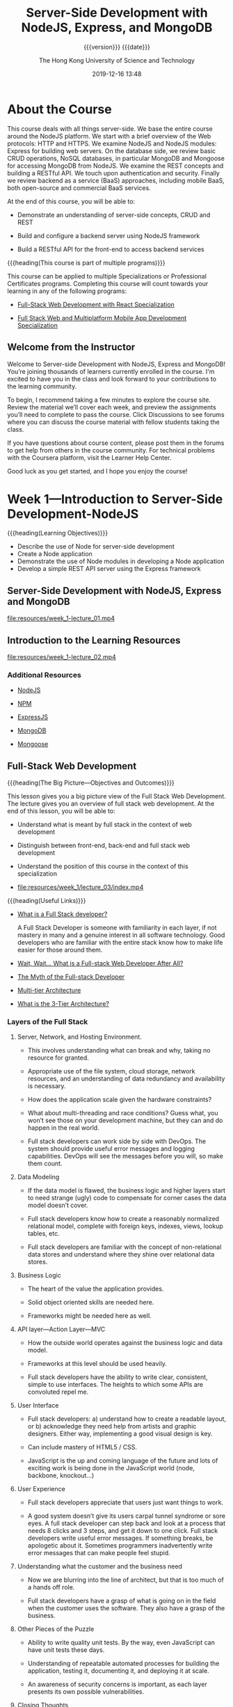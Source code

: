 # -*- mode:org; -*-

#+title:Server-Side Development with NodeJS, Express, and MongoDB
#+author:The Hong Kong University of Science and Technology
#+date:2019-12-16 13:48
#+subtitle: {{{version}}} {{{date}}}
#+macro:version Version 0.0.38

#+texinfo: @insertcopying

* About the Course
:PROPERTIES:
:unnumbered: t
:END:

This course deals with all things server-side.  We base the entire course
around the NodeJS platform.  We start with a brief overview of the Web
protocols: HTTP and HTTPS.  We examine NodeJS and NodeJS modules: Express for
building web servers.  On the database side, we review basic CRUD operations,
NoSQL databases, in particular MongoDB and Mongoose for accessing MongoDB from
NodeJS.  We examine the REST concepts and building a RESTful API.  We touch
upon authentication and security. Finally we review backend as a service (BaaS)
approaches, including mobile BaaS, both open-source and commercial BaaS
services.

At the end of this course, you will be able to:

- Demonstrate an understanding of server-side concepts, CRUD and REST

- Build and configure a backend server using NodeJS framework

- Build a RESTful API for the front-end to access backend services


{{{heading(This course is part of multiple programs)}}}

This course can be applied to multiple Specializations or Professional
Certificates programs.  Completing this course will count towards your learning
in any of the following programs:

- [[https://www.coursera.org/specializations/full-stack-react][Full-Stack Web Development with React Specialization]]

- [[https://www.coursera.org/specializations/full-stack-mobile-app-development][Full Stack Web and Multiplatform Mobile App Development Specialization]]

** Welcome from the Instructor
:PROPERTIES:
:instructor: Jogesh K. Muppala
:unnumbered: t
:END:

Welcome to Server-side Development with NodeJS, Express and MongoDB!  You’re
joining thousands of learners currently enrolled in the course.  I'm excited to
have you in the class and look forward to your contributions to the learning
community.

To begin, I recommend taking a few minutes to explore the course site.  Review
the material we’ll cover each week, and preview the assignments you’ll need to
complete to pass the course.  Click Discussions to see forums where you can
discuss the course material with fellow students taking the class.

If you have questions about course content, please post them in the forums to
get help from others in the course community.  For technical problems with the
Coursera platform, visit the Learner Help Center.

Good luck as you get started, and I hope you enjoy the course!

* Week 1---Introduction to Server-Side Development-NodeJS
:PROPERTIES:
:length:   10h 37m
:END:

{{{heading(Learning Objectives)}}}

- Describe the use of Node for server-side development
- Create a Node application
- Demonstrate the use of Node modules in developing a Node application
- Develop a simple REST API server using the Express framework

** Server-Side Development with NodeJS, Express and MongoDB
:PROPERTIES:
:length:   10m
:END:

[[file:resources/week_1-lecture_01.mp4]]

** Introduction to the Learning Resources

[[file:resources/week_1-lecture_02.mp4]]

*** Additional Resources
- [[https://nodejs.org/][NodeJS]]

- [[https://www.npmjs.com/][NPM]]

- [[http://expressjs.com/][ExpressJS]]

- [[http://www.mongodb.org/][MongoDB]]

- [[http://mongoosejs.com/][Mongoose]]

** Full-Stack Web Development

{{{heading(The Big Picture---Objectives and Outcomes)}}}

This lesson gives you a big picture view of the Full Stack Web Development.
The lecture gives you an overview of full stack web development.  At the end of
this lesson, you will be able to:

- Understand what is meant by full stack in the context of web development

- Distinguish between front-end, back-end and full stack web development

- Understand the position of this course in the context of this specialization

- [[file:resources/week_1/lecture_03/index.mp4]]


{{{heading(Useful Links)}}}

- [[http://www.laurencegellert.com/2012/08/what-is-a-full-stack-developer/][What is a Full Stack developer?]]

  A Full Stack Developer is someone with familiarity in each layer, if not
  mastery in many and a genuine interest in all software technology.  Good
  developers who are familiar with the entire stack know how to make life
  easier for those around them.

- [[http://edward-designer.com/web/full-stack-web-developer/][Wait, Wait… What is a Full-stack Web Developer After All?]]

- [[http://andyshora.com/full-stack-developers.html][The Myth of the Full-stack Developer]]

- [[https://en.wikipedia.org/wiki/Multitier_architecture][Multi-tier Architecture]]

- [[http://www.tonymarston.net/php-mysql/3-tier-architecture.html][What is the 3-Tier Architecture?]]

*** Layers of the Full Stack
1. Server, Network, and Hosting Environment.

   - This involves understanding what can break and why, taking no resource for
     granted.

   - Appropriate use of the file system, cloud storage, network resources, and
     an understanding of data redundancy and availability is necessary.

   - How does the application scale given the hardware constraints?

   - What about multi-threading and race  conditions? Guess what, you won’t see
     those on your development machine, but they  can and do happen in the real
     world.

   - Full stack developers can work side by side with DevOps.  The system
     should provide useful error messages and logging capabilities. DevOps will
     see the messages before you will, so make them count.

2. Data Modeling

   - If the data model is flawed, the business logic and higher layers start to
     need strange (ugly) code to compensate for corner cases the data model
     doesn’t cover.

   - Full stack developers know how to create a reasonably normalized
     relational model, complete with foreign keys, indexes, views, lookup
     tables, etc.

   - Full stack developers are familiar with the concept of non-relational data
     stores and understand where they shine over relational data stores.

3. Business Logic

   - The heart of the value the application provides.

   - Solid object oriented skills are needed here.

   - Frameworks might be needed here as well.

4. API layer---Action Layer---MVC

   - How the outside world operates against the business logic and data model.

   - Frameworks at this level should be used heavily.

   - Full stack developers have the ability to write clear, consistent, simple
     to use interfaces. The heights to which some APIs are convoluted repel me.

5. User Interface

   - Full stack developers: a) understand how to create a readable layout, or
     b) acknowledge they need help from artists and graphic designers.  Either
     way, implementing a good visual design is key.

   - Can include mastery of HTML5 / CSS.

   - JavaScript is the up and coming language of the future and lots of
     exciting work is being done in the JavaScript world (node, backbone,
     knockout…)

6. User Experience

   - Full stack developers appreciate that users just want things to work.

   - A good system doesn’t give its users carpal tunnel syndrome or sore eyes.
     A full stack developer can step back and look at a process that needs 8
     clicks and 3 steps, and get it down to one click.  Full stack developers
     write useful error messages. If something breaks, be apologetic about
     it. Sometimes programmers inadvertently write error messages that can make
     people feel stupid.

7. Understanding what the customer and the business need

   - Now we are blurring into the line of architect, but that is too much of a
     hands off role.

   - Full stack developers have a grasp of what is going on in the field when
     the customer uses the software. They also have a grasp of the business.

8. Other Pieces of the Puzzle

   - Ability to write quality unit tests.  By the way, even JavaScript can have
     unit tests these days.

   - Understanding of repeatable automated processes for building the
     application, testing it, documenting it, and deploying it at scale.

   - An awareness of security concerns is important, as each layer presents its
     own possible vulnerabilities.

9. Closing Thoughts

   - It is very bad practice to tightly couple code to a specific
     implementation (library, OS, hardware, etc). Just because a full stack
     developer understands the entire spectrum doesn’t mean they have license
     to take shortcuts. Well, actually they do if it is a build and throw away
     prototype.

   - Technology start-ups need full stack developers for their versatility!
     However, as an organization matures, it needs more and more focused
     skills.

   - I’m not sure you can call yourself a full stack developer until you have
     worked in multiple languages, platforms, and even industries in your
     professional career. Full stack goes beyond a ‘senior engineer’, as it is
     along the same lines as a polyglot programmer but with a higher view of
     all the connecting pieces. Note that on my list, only items 3-5 involve
     writing code.

*** What is a Full Stack Web Developer
:PROPERTIES:
:url:      https://edward-designer.com/web/full-stack-web-developer/
:author:   Edward Chung
:date:     December 18, 2014
:END:

**** Summary of What is a Full Stack Web Developer
A full-stack web developer is someone who has honed skills in both front-end
web design/development and back-end/server coding.  You can count on a
full-stack web developer to design, code, implement and maintain a fully
functional modern interactive website on his/her own (not just a static website
with a few pages).

**** The Full Stack Web Developer
With the ever evolvement of the almighty World Wide Web, new job functions are
created virtually every day.  Just a few years ago, you only needed a web
designer to create the visual design in Photoshop and/or Dreamweaver and a web
developer to code the front-end/back-end scripts and the website was ready to
go.  At that time, websites were charged based on the number of “pages” (a
concept borrowed from print design).

Fast forward to the present, we now have (not a exhaustive list) :

- visual designer
- web designer
- UI designer
- UX designer
- interaction designer
- art director
- front-end developer
- back-end developer
- web developer
- mobile developer
- database developer
- database administrator
- web master
- web server administrator
- SEO specialist
- web analyst
- web security professional
- quality assurance tester
- project manager
- growth hacker
- …


Several roles may be taken up by the same individual depending on the size of
the company and the resources.  Very large and profitable companies may gather
experts from each field in their teams with a view to create the
best-ever-possible web products of the world.

But normally, in the down-to-earth company, the web designer/developer
distinction still applies.  The web designer will be responsible for the
visual/web/UI/UX/interaction design while the web developer will do the
front-end coding/back-end coding/database administration/server
setup/debugging/etc.  However, problems always occur in areas when the two have
to work together yet only either one takes responsible.  Factors like
miscommunications/false assumptions of job role and scope/misunderstanding of
the technology/etc.  will render the end product a subpar one.

This is where a full-stack web developer can fill the gap.  A full-stack web
developer masters the best of both worlds (or to a minimum understands both
worlds).  (S)He will be able to steer the web projects in the right direction
utilizing the best practices and latest advancements in the technology.  (S)He
will design and code the whole web project themselves or supervise others to
perform the tasks by overlooking the whole process from scratch to finish.

When websites and web applications become more and more interactive and
sophisticated, understanding the technical capabilities of the systems and
having an eye for artistic/usability judgement are critical to the success.  So
it is natural for web professionals to evolve to full-stack web developers in
due course.

However, designing and coding are two distinct skills that require different
regions of the brain to master. The right brain is for visual and creativity
and the left brain is for structure and organization.  Designers are
predominately right-brainers while coder left-brainers.  So there is still only
a handful of full-stack web developer on the market.

{{{heading(Benefits of Being a Full-Stack Web Developer)}}}

1. You can build a professional website from scratches for your employer.

2. You can be a competent member in cross-functional Agile teams where you can
   perform both front-end and back-end development.  As Agile project
   management is fast becoming the norm for web application development and
   UI/UX is gaining in importance for the success or failure of any web
   application, you will be seen as a valuable team member contributing to the
   success of projects.

3. You can start your own website design and development business.

4. You can build your own websites and monetize them through Adsense, affiliate
   marketing, selling your own products and more.  The best of this is the
   flexibility of earning extra money alongside your regular job.  There are
   many great examples of web developers turning this business into a career
   and quitting their regular jobs.

*** The Myth of the Full-stack Developer
:PROPERTIES:
:url:      https://www.andyshora.com/full-stack-developers.html
:author:   Andy Shora
:END:

{{{heading(“Full Stack”)}}}

My defensive tendencies are normally put on high alert when I hear that magic
phrase.  Stacks are a lot bigger than what they used to be, and being able to
claim one has acquired refined skills at every layer of web development is
certainly not a small claim.  Does this mean you have a broad range of skills
or you specialise in everything?

For a time (allegedly) Facebook only hired full-stack engineers.  This was of
course when they were building the first few versions of Facebook, which, lets
face it had a relatively simple php backend and wasn't anything special
design-wise.

{{{heading(Full-stack used to mean less layers)}}}

Coding php or Python, jQuery, HTML, CSS then transferring a few files via FTP
to your shared hosting account or dedicated server? You were full-stack.  HTML
was trivial, and even thinking of implementing any proper application code in
JavaScript wasn't possible.

My beef is not with people who can do all of the above, it's with the label
'full-stack developer'.  What does it mean in 2014?

At the level of a senior full-stack engineer we're perhaps talking about
architecting a modular Backbone/AngularJS front-end whilst optimising content
delivery and tweaking hardware accelerated layers in CSS, followed by
implementing an async non-blocking backend (which also pre-renders templates on
the server), and pushing to an AWS cluster which has been built with security
and scaleability in mind.  Not to mention design.  Designing UI responsively
and mobile-first is essential, utilising a CSS pre-processor to save time.  And
remember to setup Nagios for monitoring.  Oh, and ideally when the Continuous
Integration server detects a bad build because your end-to-end tests have
failed, get it to send you an SMS with the build error messages.  Well, the
last two are probably for bonus points.

Ask someone who labels themselves 'full-stack'.  Do they believe they have
familiarity with different layers, or true mastery?

{{{heading(Identifying mastery)}}}

I used to work with a very smart guy who when interviewing junior web
developers, used to draw a spider diagram with each of the spikes being
different layers of web development; UX, HTML, CSS, JavaScript, backend
scripting language, and SQL.  When the young developers were asked to grade
themselves out of 10 for each of the skill areas, most went for a good spread,
but a rather high spread.  It seemed nobody wanted to exceed an 8, or drop
below a 5 in any of the layers.  We can ignore the scale at which they were
grading themselves, because we were simply interpreting the grades relatively
against each other so we could get a good idea of what kind of developer the
individual saw themselves as.  I didn't hear the term 'full-stack' being used
even once, but we got a feel that everyone was an all-round web developer.
What happened next was more interesting.

On the second iteration the interviewees were given a maximum of 30 points to
distribute as they pleased.  After some frowning, some internal arguing, and
finally the self-grading we saw a lot more skewed graphs.  The 7-5 well-spread
ratings turned into more skewed 8-2's.  It seemed when faced with the harsh
reality of admitting what they were really good at, they delivered, giving
themselves 8's in their favoured areas and 2's in others.  If the candidates
really believed in their initial relative spread, we would see the same
weighting in the second round, but instead we saw front-end and back-end
developers emerge from the crowd.

Of course 99% of web developers have probably never sat through this test, and
have perhaps have never been forced to reveal what their real spread of skills
is.

{{{heading(How skilled are you in each discipline?)}}}

The basics of the languages/frameworks we learn today can often be picked up in
a matter of hours.  We no longer add skills to our CVs by taking a course, we
simply download some code and start hacking through tutorials and demo code.
The problem is, I feel the difference between knowing something in web
development and truly mastering it is now becoming an increasingly blurred
line.

It's very easy to become disillusioned with your own skills when you've
deployed some code which has been consumed by lots of users.  Let's say you've
written a web application which has scaled well under load, and you've received
great feedback.  Are you a master of everything you used in this stack?  Or are
you simply good at implementing the layers you needed to make things work
together?  Because that's an entirely different skill, and in fact a very
valuable one.

{{{heading(The skill of acquiring new skills)}}}

In my eyes the most valuable skill to have is the ability to learn, closely
followed by the ability to know when you don't know something.  I'm sure we've
all met people who decide to put brakes on their own learning because they
believe they've become a master at something.  I don't know about you, but the
smartest people I know (and the ones I have most respect for) are the ones who
are still eager to learn new things every day, from everyone they meet.  These
people just don't stop growing, in terms of both ability and character.

{{{heading(Why I'm not a full-stack developer)}}}

At one point (probably when I was about twenty-two) I heard this phrase
'full-stack' and I thought "yeah, I'm one of them".  Five years later after
working in roles with ASP, php, .Net, Node and finally JavaScript and CSS, I
only label myself as a front-end developer.  Maybe I just wasn't that good at
previous disciplines, or maybe since spending the last 2-3 years in pure
JavaScript roles I just actually realised how high the limits are when you
specialise.  This is simply opportunity I did not have when I was busy in
cross-discipline roles at smaller companies.

Sure, I've got some broad skills like a lot of developers.  However, I'd like
to think being a front-end developer now assumes some knowledge of UX, design,
and how data is modelled and served on the backend, and this is why I think the
term full-stack is old fashioned (if five years is old) and perhaps a bit smug.

Maybe, I just don't like the term.

{{{heading(Some people are willing to have a go at everything)}}}

Perhaps most respectable about all people who claim to be full-stack, is that
is conveys ambition and persistance.  The ideal developer should be willing to
have a go at learning anything, but also acknowledge when they need help from a
specialist in the team.

Perhaps I was too defensive at first, I've met too many people who pronounce
the term in a smug way, instantly causing me to discredit them.  However, say
you're full-stack in a normal way, and there will be no scrutiny from my part.
It won't be at all like meeting an investment banker or recruiter.

{{{heading(The employability of a true full-stack developer: HIGH)}}}

The chances of finding a good full-stack developer: LOW.

Smaller companies and startups NEED full-stack developers.  Developers are
often forced to acquire new skills when the resources simply aren't available.
I feel the problem for companies desperate to hire these guys and girls, is
that the real multi-skilled developers are often lost in a sea of douchebags,
claiming they know it all.

*** Multi-tier Architecture
- https://en.wikipedia.org/wiki/Multitier_architecture


In software engineering, /multitier architecture/ (often referred to as /n-tier
architecture/) or /multilayered architecture/ is a *client–server architecture
in which presentation, application processing, and data management functions
are physically separated*.  The most widespread use of multitier architecture
is the /three-tier architecture/.

*** What is the 3-Tier Architecture
:PROPERTIES:
:url:      http://www.tonymarston.net/php-mysql/3-tier-architecture.html
:author:   Tony Marston
:date:     October 14, 2012
:END:

**** Introduction to What is the 3-Tier Architecture
This article is in response to [[http://blog.ircmaxell.com/2012/08/n-tier-architecture-introduction.html][N-Tier Architecture - An Introduction]] written by
Anthony Ferrara which I feel gives only a very limited view of what can be a
complex subject.  Different people have different ideas on how an application
can be split into tiers, and different ideas on the benefits which can be
gained from making such a split.  I have been designing and building
multi-tiered applications in different languages for over a decade, so my
exposure to this subject has been quite extensive.  I would like to share with
you my experiences on this subject and hopefully give you a more detailed
picture.

** Git Introduction
*** Setting up Git

Git Objectives and Outcomes

At the end of this lesson you should have set up Git on your computer. At the
end of this lesson, you will be able to:

- Set up a Git repository and perform basic Git operations

- Set up and use online Git repositories

**** Setting up your Development Environment

{{{heading(Software Requirements)}}}

1. Text editor of your choice: Any text editor that you are already familiar
   with can be used for editing the project files.  I will be using Visual
   Studio Code (https://code.visualstudio.com/) as the editor of choice in this
   specialization.  You may also consider other editors such as Brackets
   (http://brackets.io/), Sublime Text (http://www.sublimetext.com/), or Atom
   (https://atom.io/).

2. Browser of your choice: You may use your preferred browser.  I will be using
   Chrome as the browser in all the exercises.  All the exercises and
   assignments in this course have been tested using Chrome v. 46.  Please note
   that not all browsers may support all the HTML5 features to the same extent.
   You might encounter problems when using other browsers.  I strongly urge you
   to use the latest Chrome browser for the exercises and assignments in this
   course so that any problems are minimized.

3. Command line shell: Familiarity with the command-line shell will be
   essential for the exercises.  In Windows a cmd window or power shell with
   admin privileges would be needed.  On a Mac or in Linux, a terminal window
   can be used.  Please get familiar with the "sudo" command in OS X and Linux.

4. Files required for the exercises: We will provide additional starter files
   for the exercises wherever needed.  Links to download the files will be
   provided inline in the exercise instructions that follow each exercise
   video.  Please download the files provided there, if any, before beginning
   the exercise.  The links are also available through the Additional Resources
   of the specific lesson.


*Note*: Please remember to retain the folders and all the files that you create
in the exercises.  Further exercises will build upon the files that you create
in the preceding exercises.  DO NOT DELETE the files at the end of the
exercises, unless otherwise instructed.  You may wish to set up your exercise
folder as a Git repository and commit the files to the repository at the end of
each exercise.  Brief instructions on using Git are available later in this
lesson.

**** Exercise---Video---Setting Up Git
- [[file:resources/week_1/lecture_04/index.mp4]]

**** Exercise---Setting Up Git

{{{heading(Objectives and Outcomes)}}}

In this exercise you will learn to install Git on your computer. Git is
required for using all the remaining Node.js and Node based tools that we
encounter in the rest of the course. At the end of this exercise, you would be
able to:

- Install Git on your computer

- Ensure that Git can be used from the command-line or command-prompt on your
  computer

- Set up some of the basic global configuration for Git


{{{heading(Downloading and Installing Git)}}}

- To install Git on your computer, go to https://git-scm.com/downloads to
  download the Git installer for your specific computing platform.

- Then, follow the installation steps as you install Git using the installer.

- You can find more details about installing Git at
  https://git-scm.com/book/en/v2/Getting-Started-Installing-Git. This document
  lists several ways of installing Git on various platforms.

- Installing some of the GUI tools like GitHub Desktop will also install Git on
  your computer.

- On a Mac, setting up XCode command-line tools also will set up Git on your
  computer.

- You can choose any of the methods that is most convenient for you.


{{{heading(Some Global Configuration for Git)}}}

- Open a cmd window or terminal on your computer.

- Check to make sure that Git is installed and available on the command line,
  by typing the following at the command prompt:
  : git --version

- To configure your user name to be used by Git, type the following at the
  prompt:
  : git config --global user.name "Your Name"

- To configure your email to be used by Git, type the following at the prompt:
  : git config --global user.email <your email address>

- You can check your default Git global configuration, you can type the
  following at the prompt:
  : git config --list

*** Basic Git Commands
- [[file:resources/week_1/lecture_05/index.mp4]]

- [[file:resources/week_1/lecture_05/Git-Exercises.pdf][Git-Exercises.pdf]]


{{{heading(Objectives and Outcomes)}}}

In this exercise you will get familiar with some basic Git commands. At the end
of this exercise you will be able to:

- Set up a folder as a Git repository

- Perform basic Git operations on your Git repository


{{{heading(Basic Git Commands)}}}

- At a convenient location on your computer, create a folder named git-test.

- Open this git-test folder in your favorite editor.

- Add a file named index.html to this folder, and add the following HTML code
  to this file:

  #+name:index.html-skeleton
  #+begin_src html :eval never
    <!DOCTYPE html>
    <html>
        <head></head>

        <body>
            <h1>This is a Header</h1>
        </body>
  #+end_src

{{{subheading(Initializing the folder as a Git repository)}}}

- Go to the git-test folder in your cmd window/terminal and type the following
  at the prompt to initialize the folder as a Git repository:
  : git init


{{{subheading(Checking your Git repository status)}}}

- Type the following at the prompt to check your Git repository's status:
  : git status


{{{subheading(Adding files to the staging area)}}}

- To add files to the staging area of your Git repository, type:
  : git add .


{{{subheading(Commiting to the Git repository)}}}

- To commit the current staging area to your Git repository, type:
  : git commit -m "first commit"


{{{subheading(Checking the log of Git commits)}}}

- To check the log of the commits to your Git repository, type
  : git log --oneline


{{{heading(Modifications)}}}

- Now, modify the ~index.html~ file as follows:

#+name:index.html-modification1
#+begin_src html :eval never
  !DOCTYPE html>
  <html>
      <head></head>

      <body>
          <h1>This is a Header</h1>
          <p>This is a paragraph</p>
      </body>
  </html>
#+end_src

- Add a sub-folder named templates to your git-test folder, and then add a file
  named temp.html to the templates folder. Then set the contents of this file
  to be the same as the index.html file above.

- Then check the status and add all the files to the staging area.

- Then do the second commit to your repository

- Now, modify the index.html file as follows:

#+name:index.html-modification2
#+begin_src html :eval never
  <!DOCTYPE html>
  <html>
      <head></head>

      <body>
          <h1>This is a Header</h1>
          <p>This is a paragraph</p>
          <p>This is a second paragraph</p>
      </body>
  </html>
#+end_src

- Now add the modified ~index.html~ file to the staging area and then do a third
  commit.


{{{subheading(Checking out a file from an earlier commit)}}}

- To check out the index.html from the second commit, find the number of the
  second commit using the git log, and then type the following at the prompt:
  : git checkout <second commit's number> index.html

{{{subheading(Resetting the Git repository)}}}

- To discard the effect of the previous operation and restore index.html to its
  state at the end of the third commit, type:
  : git reset HEAD index.html

- Then type the following at the prompt:
  : git checkout -- index.html

- You can also use ~git reset~ to reset the staging area to the last commit
  without disturbing the working directory.

*** Online Git Repositories
- [[file:resources/week_1/lecture_06/index.mp4]]

- [[file:resources/week_1/lecture_06/Git-Exercises.pdf][Git-Exercises.pdf]]


{{{heading(Objectives and Outcomes)}}}

In this exercise you will learn about how to set up and use an online Git
repository and synchronize your local Git repository with your online
repository. At the end of this exercise, you will be able to:

- Set up the online repository as a remote repository for your local Git
  repository

- Push your commits to the online repository

- Clone an online Git repository to your computer


{{{heading(Setting up an Online Git repository)}}}

- Sign up for an account either at Bitbucket (https://bitbucket.org) or GitHub
  (https://github.com). Note that private repositories on GitHub requires a
  paid account, and is not available for free accounts.

- Then set up an online Git repository named git-test. Note the URL of your
  online Git repository.


{{{heading(Set the local Git repository to set its remote origin)}}}

- At the prompt, type the following to set up your local repository to link to
  your online Git repository:
  : git remote add origin <repository URL>

{{{heading(Pushing your commits to the online repository)}}}

- At the prompt, type the following to push the commits to the online
  repository:
  : git push -u origin master

{{{heading(Cloning an online repository)}}}

- To clone an online repository to your computer, type the following at the
  prompt:
  : git clone <repository URL>

*** Additional Git Resources
- Git site http://git-scm.com.

- [[https://git-scm.com/book/en/v2/Getting-Started-Installing-Git][Installing Git]] chapter from Pro Git

- [[https://git-scm.com/docs][Git reference manual]]

- Quick reference guides:

  - [[https://services.github.com/on-demand/downloads/github-git-cheat-sheet.pdf][GitHub Cheat Sheet]] (PDF)

  - [[http://ndpsoftware.com/git-cheatsheet.html][Visual Git Cheat Sheet]] (SVG | PNG)

- [[https://www.atlassian.com/git/tutorials/][Atlassian comprehensive Git tutorial]]

** Node.js and NPM

{{{heading(Objectives and Outcomes)}}}

In this lesson you will learn the basics of Node.js and NPM. Thereafter, you
will install Node.js and NPM on your machine so that you can start writing
simple Node applications. At the end of this lesson, you should be able to:

- Download and install Node.js and NPM on your machine

- Verify that the installation was successful and your machine is ready for
  using Node.js and NPM.

*** About Node.js and NPM
- [[file:resources/week_1/lecture_07/index.mp4]]

- [[file:resources/week_1/lecture_07/NodeJS-NPM.pdf][NodeJS-NPM.pdf]]

*** Setting Up Node.js and NPM
- [[file:resources/week_1/lecture_08/index.mp4]]


*Note*: Make sure you have installed Git on your machine before you install
Node.js. Please complete the previous Git installation exercise before
proceeding with this exercise.

{{{heading(Objectives and Outcomes)}}}

In this exercise, you will learn to set up the Node.js environment, a popular
Javascript based server framework, and node package manager (NPM) on your
machine. To learn more about NodeJS, you can visit https://nodejs.org. For this
course, you need to install Node.js on your machine. At the end of this
exercise, you will be able to:

- Complete the set up of Node.js and NPM on your machine

- Verify that the installation was successful and your machine is ready for
  using Node.js and NPM.


{{{heading(Installing Node)}}}

- To install Node on your machine, go to https://nodejs.org and click on the
  Download button. Depending on your computer's platform (Windows, MacOS or
  Linux), the appropriate installation package is downloaded.

- As an example, on a Mac, you will see the following web page. Click on the
  Download button. Follow along the instructions to install Node on your
  machine. (Note: Now Node gives you the option of installing a mature and
  dependable LTS version and a more newer current version. You can install the
  current version. I will use this version in the course.)


{{{heading(Verifying the Node Installation)}}}

- Open a terminal window on your machine. If you are using a Windows machine,
  open a cmd window or PowerShell window with admin privileges.

- To ensure that your NodeJS setup is working correctly, type the following at
  the command prompt to check for the version of Node and NPM
  : node -v
  : npm -v

*** Additional Resources for Node.js and NPM
- [[https://nodejs.org/][Nodejs.org]]

- [[https://www.npmjs.com/][Npmjs.com]]

- [[https://nodejs.org/api/][Node API Documentation]]

- [[https://docs.npmjs.com/][NPM Documentation]]

** Node Modules

{{{heading(Objectives and Outcomes)}}}

In this lesson you will learn to write Node applications. You will learn about
Node modules and how you can make use of them within your Node applications. At
the end of this lesson, you will be able to:

- Write simple Node applications and run them using Node

- Develop Node modules and use them within your Node applications

- Learn about using callbacks and handling errors within your Node application

*** Understanding Node Modules
- [[file:resources/week_1/lecture_09/index.mp4]]

- [[file:resources/week_1/lecture_09/Node-Modules.pdf][Node-Modules.pdf]]

**** Exercise in Understanding Node Modules
- [[file:resources/week_1/lecture_10/index.mp4]]


{{{heading(Objectives and Outcomes)}}}

In this exercise, you will learn about writing Node applications using
JavaScript and also learn about the basics of Node modules. At the end of this
exercise, you will be able to:

- Write a simple Node application in JavaScript.

- Understand the basics of Node modules and write simple file-based Node
  modules


{{{heading(Starting a Node Application)}}}

- Go to a convenient location on your computer and create a folder named
  NodeJS. Then move to this folder.

- Now create a folder named node-examples and then move into this folder.

- At the prompt, type the following to initialize a package.json file in the
  node-examples folder:
  : npm init

- Accept the standard defaults suggested and then update the package.json file
  until you end up with the file containing the following:

  #+name:default-package.json
  #+begin_src js :eval never
    {
      "name": "node-examples",
      "version": "1.0.0",
      "description": "Simple Node Examples",
      "main": "index.js",
      "scripts": {
        "test": "echo \"Error: no test specified\" && exit 1",
        "start": "node index"
      },
      "author": "Jogesh Muppala",
      "license": "ISC"
    }
  #+end_src

- Create a file named ~index.js~ and add the following code to this file:

  #+name:basic-index.js
  #+begin_src js :eval never
    var rect = {
            perimeter: (x, y) => (2*(x+y)),
            area: (x, y) => (x*y)
    };

    function solveRect(l,b) {
        console.log("Solving for rectangle with l = " + l + " and b = " + b);

        if (l <= 0 || b <= 0) {
            console.log("Rectangle dimensions should be greater than zero:  l = "
                   + l + ",  and b = " + b);
        }
        else {
                console.log("The area of the rectangle is " + rect.area(l,b));
                console.log("The perimeter of the rectangle is " + rect.perimeter(l,b));
        }
    }

    solveRect(2,4);
    solveRect(3,5);
    solveRect(0,5);
    solveRect(-3,5);
  #+end_src

- To run the Node application, type the following at the prompt:
  : npm start

- To initialize a Git repository and add the current files in the folder to the
  repository, type the following at the prompt:
  : git init
  : git add .

- Then, do a Git commit with the message "Simple Node Example".


{{{heading(A Simple Node Module)}}}

- Now, create a file named ~rectangle.js~, and add the following code to it:

  #+name:rectangle.js
  #+begin_src js :eval never
    exports.perimeter =  (x, y) => (2*(x+y));

    exports.area = (x, y) => (x*y);
  #+end_src

- Then, update ~index.js~ as follows (place the following at the top if the
  file):
  : var rect = require('./rectangle');

- Run the Node application like before and observe that the result will be the
  same.

- Do a Git commit with the message "Simple Node Module".

*** Node Modules and Callbacks and Error Handling
- [[file:resources/week_1/lecture_11/index.mp4]]

- [[file:resources/week_1/lecture_11/Node-Callbacks-Error_Handling.pdf][Node-Callbacks-Error_Handling.pdf]]

- [[file:resources/week_1/lecture_12/index.mp4]]


{{{heading(Objectives and Outcomes)}}}

In this exercise, you will learn about callbacks, JavaScript closures and error
handling in Node applications. At the end of this exercise, you will be able
to:

- Using Callbacks in Node applications

- Error handling in Node applications


{{{heading(Using Callbacks and Error Handling)}}}

- Update ~rectangle.js~ as shown below:

  #+name:rectangle.js-updated
  #+begin_src js :eval never
    module.exports = (x,y,callback) => {
        if (x <= 0 || y <= 0)
            setTimeout(() => 
                callback(new Error("Rectangle dimensions should be greater than zero: l = "
                    + x + ", and b = " + y), 
                null),
                2000);
        else
            setTimeout(() => 
                callback(null, {
                    perimeter: () => (2*(x+y)),
                    area:() => (x*y)
                }), 
                2000);
    }
  #+end_src

- Then, update ~index.js~ as shown below:

  #+name:index.js-updated
  #+begin_src js :eval never
    function solveRect(l,b) {
        console.log("Solving for rectangle with l = "
                    + l + " and b = " + b);
        rect(l,b, (err,rectangle) => {
            if (err) {
                    console.log("ERROR: ", err.message);
                }
            else {
                console.log("The area of the rectangle of dimensions l = "
                    + l + " and b = " + b + " is " + rectangle.area());
                console.log("The perimeter of the rectangle of dimensions l = "
                    + l + " and b = " + b + " is " + rectangle.perimeter());
            }
        });
        console.log("This statement after the call to rect()");
    };
  #+end_src

- Run the Node application as before and see the result.

Do a Git commit with the message "Node Callbacks and Error Handling".

*** Node Modules Additional Resources

- [[https://nodejs.org/api/modules.html][Node Modules]]

- [[https://nodejs.org/en/docs/guides/event-loop-timers-and-nexttick/][The Node.js Event Loop, Timers, and process.nextTick()]]

- [[http://www.commonjs.org/][CommonJS]]

- [[http://wiki.commonjs.org/wiki/Modules/1.1.1][CommonJS Module Format]]

- [[http://requirejs.org/][RequireJS]]

** HTTP Node Module

{{{heading(Objectives and Outcomes)}}}

In this lesson you will learn more about the Node HTTP core module.  You will
create a simple HTTP server using the Node HTTP module and serve HTML files
from a public folder.  Along the way you will learn about the fs and path Node
core modules.  At the end of this lesson, you will be able to:

- Create a simple HTTP server using the Node HTTP core module

- Create a web server to serve static HTML files from a folder

*** Introduction to Networking Essentials

- [[file:resources/week_1/lecture_13/index.mp4]]

- [[file:resources/week_1/lecture_13/Networking-Essentials.pdf][Networking-Essentials.pdf]]

*** Introduction to the HTTP Module

- [[file:resources/week_1/lecture_14/index.mp4]]

- [[file:resources/week_1/lecture_14/Node-HTTP.pdf][Node-HTTP.pdf]]

*** Exercise---Node and the HTTP Module

- [[file:resources/week_1/lecture_15/index.mp4]]

{{{heading(Objectives and Outcomes)}}}

In this exercise, you will explore three core Node modules: ~http~, ~fs~ and
~path~.  At the end of this exercise, you will be able to:

- Implement a simple HTTP Server

- Implement a server that returns html files from a folder

**** A Simple HTTP Server

From within the Org buffer, create this project by issuing the following commands
commands:

1. =C-c C-v b= to execute the bash scripts to initialize the Node project
2. =C-c C-v t= to tangle the ~index.js~ file into the project directory
3. =cd node-http= to move into the project directory
4. =yarn start=  to start the ~http~ server
5. =open localhost:3000= to open a browser and hit the server


{{{heading(Exercise Steps)}}}

- Create a folder named ~node-http~ in the NodeJS folder and move into the
  folder.

- In the ~node-http~ folder, create a subfolder named ~public~.

- At the prompt, type the following to initialize a ~package.json~ file in the
  ~node-examples~ folder.

  #+name:http-server-create-public-subfolder
  #+begin_src sh :results silent :eval never-export
    mkdir -p node-http/public && cd node-http && npm init -y
  #+end_src

- Accept the standard defaults suggested, and add a =scripts.start = node index"
  until you end up with a ~package.json~ file containing the following:

  #+begin_src js :eval never
    {
      "name": "node-http",
      "version": "1.0.0",
      "description": "Node HTTP Module Example",
      "main": "index.js",
      "scripts": {
        "test": "echo \"Error: no test specified\" && exit 1",
        "start": "node index"
      },
      "author": "Jogesh Muppala",
      "license": "ISC"
    }
  #+end_src

  #+name:http-server-package.json-start-script
  #+begin_src js :results output :eval never-export
    const fs = require('fs');
    let package = JSON.parse(fs.readFileSync("./node-http/package.json", "utf-8"));
    package.scripts.start = "node index";
    fs.writeFileSync('./node-http/package.json', JSON.stringify(package, null, 2));
    console.log(JSON.stringify(package, null, 2));
  #+end_src

  #+RESULTS: http-server-package.json-start-script
  #+begin_example
  {
    "name": "node-http",
    "version": "1.0.0",
    "description": "",
    "main": "index.js",
    "scripts": {
      "test": "echo \"Error: no test specified\" && exit 1",
      "start": "node index"
    },
    "keywords": [],
    "author": "",
    "license": "ISC"
  }
  #+end_example

- Create a file named ~index.js~ and add the following code to it:

  #+name:http-server-index.js
  #+begin_src js :eval never :tangle node-http/index.js :results silent
    const http = require('http');

    const hostname = 'localhost';
    const port = 3000;

    const server = http.createServer((req, res) => {
        console.log(req.headers);
        res.statusCode = 200;
        res.setHeader('Content-Type', 'text/html');
        res.end('<html><body><h1>Hello, World!</h1></body></html>');
    })

    server.listen(port, hostname, () => {
      console.log(`Server running at http://${hostname}:${port}/`);
    });
  #+end_src

- Start the server by typing the following at the prompt:

  : npm start

- Then you can type:

  :  http://localhost:3000

  {{{noindent}}}in your browser address bar and see the result.

- You can also use [[http://www.getpostman.com/][postman]] chrome extension to send requests to the server and
  see the response.  Alternately, you can download the stand-alone Postman tool
  from http://getpostman.com and install it on your computer.

- Initialize a Git repository, check in the files and do a Git commit with the
  message "Node HTTP Example 1".

**** Serving HTML Files

- In the ~public~ folder, create a file named ~index.html~ and add the
  following code to it:

  #+name:node-http-index.html
  #+begin_src html :eval never
    <html>
      <title>This is aboutus.html</title>
      <body>
        <h1>Aboutus.html</h1>
        <p>This is the contents of the index.html file</p>
      </body>
    </html>
  #+end_src

- Similarly create an ~aboutus.html~ file and add the following code to it:

  #+name:node-http-aboutus.html
  #+begin_src html :eval never
    <html>
      <title>This is aboutus.html</title>
      <body>
        <h1>Aboutus.html</h1>
        <p>This is the contents of the aboutus.html file</p>
      </body>
    </html>
  #+end_src

- Then update ~index.js~ as follows:

  #+begin_src js :eval never
    ...
    const fs = require('fs');
    const path = require('path');
    ...

    const server = http.createServer((req, res) => {
      console.log('Request for ' + req.url + ' by method ' + req.method);

      if (req.method == 'GET') {
        var fileUrl;
        if (req.url == '/') fileUrl = '/index.html';
        else fileUrl = req.url;

        var filePath = path.resolve('./public'+fileUrl);
        const fileExt = path.extname(filePath);
        if (fileExt == '.html') {
          fs.exists(filePath, (exists) => {
            if (!exists) {
              res.statusCode = 404;
              res.setHeader('Content-Type', 'text/html');
              res.end('<html><body><h1>Error 404: ' + fileUrl + 
                          ' not found</h1></body></html>');
              return;
            }
            res.statusCode = 200;
            res.setHeader('Content-Type', 'text/html');
            fs.createReadStream(filePath).pipe(res);
          });
        }
        else {
          res.statusCode = 404;
          res.setHeader('Content-Type', 'text/html');
          res.end('<html><body><h1>Error 404: ' + fileUrl + 
                  ' not a HTML file</h1></body></html>');
        }
      }
      else {
          res.statusCode = 404;
          res.setHeader('Content-Type', 'text/html');
          res.end('<html><body><h1>Error 404: ' + req.method + 
                  ' not supported</h1></body></html>');
      }
    })

    ...
  #+end_src

  #+RESULTS:

- Start the server, and send various requests to it and see the corresponding
  responses.

- Do a Git commit with the message "Node HTTP Example 2".

*** Node and HTTP Additional Resources

- [[https://nodejs.org/api/http.html][Node HTTP]]

- [[https://nodejs.org/en/docs/guides/anatomy-of-an-http-transaction/][Anatomy of an HTTP Transaction]]

- [[https://nodejs.org/api/fs.html][fs Module]]

- [[https://nodejs.org/api/path.html][path Module]]

- [[https://en.wikipedia.org/wiki/Hypertext_Transfer_Protocol][Hypertext Transfer Protocol]]

- [[https://en.wikipedia.org/wiki/List_of_HTTP_status_codes][List of HTTP Status Codes]]

- [[http://getpostman.com/][Postman]]

*** Guide---Anatomy of an HTTP Transaction
:PROPERTIES:
:url:      https://nodejs.org/en/docs/guides/anatomy-of-an-http-transaction/
:header-args: :eval no
:END:

{{{heading(The Purpose of this Guide)}}}

#+cindex:node http handling
The purpose of this guide is to impart a solid understanding of the process of
Node.js HTTP handling.

{{{heading(Prerequisites)}}}

#+cindex:http requests
#+cindex:EventEmitters
#+cindex:Streams
We'll assume that you know, in a general sense, how HTTP requests work,
regardless of language or programming environment.  We'll also assume a bit of
familiarity with Node.js EventEmitters and Streams.

**** Create the Server
#+cindex:@code{createServer}
#+cindex:web server object
#+cindex:server object
Any node web server application will at some point have to create a web server
object.  This is done by using ~createServer~.

#+begin_src js
  const http = require('http');

  const server = http.createServer((request, response) => {
    // magic happens here!
  });
#+end_src

{{{subheading(Request Handler)}}}

#+cindex:request handler
The function that's passed in to ~createServer~ is called once for every HTTP
request that's made against that server, so it's called the /request handler/.

{{{subheading(Server Object)}}}

#+cindex:EventEmitter, server object
#+cindex:server object as event emitter
#+cindex:listener object
In fact, the =Server= object returned by ~createServer~ is an =EventEmitter=,
and what we have here is just shorthand for creating a =server= object and then
adding the =listener= later.

{{{subheading(Adding a Listener Explicitly)}}}

#+begin_src js
  const server = http.createServer();
  server.on('request', (request, response) => {
    // the same kind of magic happens here!
  });
#+end_src

{{{subheading(HTTP Requests and the =request= and =response= Objects)}}}

When an HTTP request hits the server, node calls the request handler function
with a few handy objects for dealing with the transaction, =request= and
=response=.  We'll get to those shortly.

{{{subheading(The Listen Method)}}}

#+cindex:@code{listen} method
#+cindex:port number
In order to actually serve requests, the ~listen~ method needs to be called on
the =server= object.  In most cases, all you'll need to pass to ~listen~ is the
port number you want the server to listen on.  There are some other options
too, so consult the [[https://nodejs.org/api/http.html][API reference]].

**** Method-URL-Headers

{{{heading(Looking at the Request Objects’s Method and URL Properties)}}}

#+cindex:request object
#+cindex:properties, request object
#+cindex:request method, url
#+cindex:method, request property
#+cindex:url, request property
When handling a request, the first thing you'll probably want to do is look at
the method and URL, so that appropriate actions can be taken.  Node makes this
relatively painless by putting handy properties onto the =request=
object.[fn:1]

: const { method, url } = request;

The method here will always be a normal HTTP method/verb.  The url is the full
URL without the server, protocol or port.  For a typical URL, this means
everything after and including the third forward slash.

{{{heading(Looking at the Request Headers)}}}

#+cindex:headers
Headers are also not far away.  They're in their own object on =request= called
=headers=.

#+begin_src js
  const { headers } = request;
  const userAgent = headers['user-agent'];
#+end_src

It's important to note here that all headers are represented in lower-case
only, regardless of how the client actually sent them.  This simplifies the
task of parsing headers for whatever purpose.

{{{subheading(Raw Headers)}}}

#+cindex:raw headers
If some headers are repeated, then their values are overwritten or joined
together as comma-separated strings, depending on the header.  In some cases,
this can be problematic, so =rawHeaders= is also available.

**** Request Body

#+cindex:request body data
#+cindex:body data
#+cindex:data, request
When receiving a =POST= or =PUT= request, the =request= body might be important
to your application.  Getting at the =body= data is a little more involved than
accessing =request= headers.

{{{heading(The Body is a Readable Stream Object)}}}

#+cindex:ReadableStream interface
The =request= object that's passed in to a handler implements the
=ReadableStream= interface.  This stream can be listened to or piped elsewhere
just like any other stream.

{{{subheading(Data and End Events)}}}

#+cindex:@code{data} event
#+cindex:@code{end} event
#+cindex:events, ReadableStream
We can grab the data right out of the stream by listening to the stream's
'data' and 'end' events.

{{{subheading(Data Buffers)}}}

#+cindex:@code{Buffer} object
The chunk emitted in each 'data' event is a =Buffer=.  If you know it's going
to be string data, the best thing to do is collect the data in an array, then
at the 'end', concatenate and stringify it.[fn:2]

#+begin_src js
  let body = [];
  request.on('data', (chunk) => {
    body.push(chunk);
  }).on('end', () => {
    body = Buffer.concat(body).toString();
    // at this point, `body` has the entire request body stored in it as a string
  });
#+end_src

**** About Errors
#+cindex:errors, EventEmitter
#+cindex:EventEmitter errors
Since the request object is a =ReadableStream=, it's also an =EventEmitter= and
behaves like one when an error happens.

{{{heading(Add an Error Listener)}}}

#+cindex:@code{error} event
#+cindex:listener, @code{error} event
#+cindex:error listener
An error in the request stream presents itself by emitting an 'error' event on
the stream.  If you don't have a listener for that event, the error will be
thrown, which could crash your Node.js program.  You should therefore add an
'error' listener on your request streams, even if you just log it and continue
on your way.  (Though it's probably best to send some kind of HTTP error
response.  More on that later.)

#+begin_src js
  request.on('error', (err) => {
    // This prints the error message and stack trace to `stderr`.
    console.error(err.stack);
  });
#+end_src

There are [[https://nodejs.org/api/errors.html][other ways of handling these errors]] such as other abstractions and
tools, but always be aware that errors can and do happen, and you're going to
have to deal with them.

**** So Far

At this point, we've covered:

- creating a server; and
- grabbing the:
  - method
  - URL
  - headers
  - body
- out of the requests


When we put that all together, it might look something like this:

#+caption:Sample of a Simple HTTP Server Looking at Requests
#+name:simple-http-server-looking-at-requests
#+begin_src js -n
  const http = require('http');

  http.createServer((request, response) => {
    const { headers, method, url } = request;
    let body = [];
    request.on('error', (err) => {
      console.error(err);
    }).on('data', (chunk) => {
      body.push(chunk);
    }).on('end', () => {
      body = Buffer.concat(body).toString();
      // At this point, we have the headers, method, url and body, and can now
      // do whatever we need to in order to respond to this request.
    });
  }).listen(8080); // Activates this server, listening on port 8080.
#+end_src

If we run this example, we'll be able to receive requests, but not respond to
them.  In fact, if you hit this example in a web browser, your request would
time out, as nothing is being sent back to the client.

#+cindex:ServerResponse object, response
#+cindex:WritableStream object, response
So far we haven't touched on the =response= object at all, which is an instance
of =ServerResponse=, which is a =WritableStream=.  It contains many useful
methods for sending data back to the client.  We'll cover that next.

**** HTTP Status Codes

{{{heading(Setting the Status Code Property)}}}

#+cindex:http status code
#+cindex:status code, http
#+cindex:@code{statusCode} property
If you don't bother setting it, the HTTP status code on a response will always
be 200.  Of course, not every HTTP response warrants this, and at some point
you'll definitely want to send a different status code.  To do that, you can
set the =statusCode= property.

: response.statusCode = 404; // Tell the client that the resource wasn't found.

There are some other shortcuts to this, as we'll see soon.

**** Setting Response Headers

{{{heading(Setting Response Headers with setHeader Method)}}}

#+cindex:@code{setHeader} method
#+cindex:response headers
#+cindex:headers, response
Headers are set through a convenient method called ~setHeader~.

#+begin_src js
  response.setHeader('Content-Type', 'application/json');
  response.setHeader('X-Powered-By', 'bacon');
#+end_src

When setting the headers on a response, the case is insensitive on their names.
If you set a header repeatedly, the last value you set is the value that gets
sent.

**** Explicitly Sending Header Data

#+cindex:implicit headers
The methods of setting the headers and status code that we've already discussed
assume that you're using "implicit headers".  This means you're counting on
node to send the headers for you at the correct time before you start sending
body data.

{{{Writing Headers Using writeHead Method}}}

#+cindex:@code{writeHead} method
#+cindex:explicit headers
If you want, you can explicitly write the headers to the response stream.  To
do this, there's a method called ~writeHead~, which writes the status code and
the headers to the stream.

#+begin_src js
  response.writeHead(200, {
    'Content-Type': 'application/json',
    'X-Powered-By': 'bacon'
  });
#+end_src

Once you've set the headers (either implicitly or explicitly), you're ready to
start sending response data.

**** Sending Response Body

{{{heading(Writing to the Response Body using Write Stream Methods)}}}

#+cindex:response object
#+cindex:WritableStream, response object
#+cindex:@code{write} method
#+cindex:data, response
#+cindex:response data
Since the response object is a =WritableStream=, writing a response body out to
the client is just a matter of using the usual stream methods.

#+begin_src js
  response.write('<html>');
  response.write('<body>');
  response.write('<h1>Hello, World!</h1>');
  response.write('</body>');
  response.write('</html>');
  response.end();
#+end_src

{{{subheading(Using the end Method)}}}

#+cindex:@code{end} method
The ~end~ function on streams can also take in some optional data to send as
the last bit of data on the stream, so we can simplify the example above as
follows:[fn:3]

: response.end('<html><body><h1>Hello, World!</h1></body></html>');

**** About Response Errors

#+cindex:error events, response object
The =response= stream can also emit 'error' events, and at some point you're
going to have to deal with that as well.  All of the advice for request stream
errors still applies here.

**** Put It All Together

#+cindex:JSON data
Now that we've learned about making HTTP responses, let's put it all together.
Building on the earlier example, we're going to make a server that sends back
all of the data that was sent to us by the user.  We'll format that data as
JSON using ~JSON.stringify~.

#+caption:Example of a Complete Node HTTP Server
#+name:simple-node-http-server
#+begin_src js -n
  const http = require('http');

  http.createServer((request, response) => {
    const { headers, method, url } = request;
    let body = [];
    request.on('error', (err) => {
      console.error(err);
    }).on('data', (chunk) => {
      body.push(chunk);
    }).on('end', () => {
      body = Buffer.concat(body).toString();
      // BEGINNING OF NEW STUFF

      response.on('error', (err) => {
        console.error(err);
      });

      response.statusCode = 200;
      response.setHeader('Content-Type', 'application/json');
      // Note: the 2 lines above could be replaced with this next one:
      // response.writeHead(200, {'Content-Type': 'application/json'})

      const responseBody = { headers, method, url, body };

      response.write(JSON.stringify(responseBody));
      response.end();
      // Note: the 2 lines above could be replaced with this next one:
      // response.end(JSON.stringify(responseBody))

      // END OF NEW STUFF
    });
  }).listen(8080);
#+end_src

**** Echo Server Example

#+cindex:echo server example
#+cindex:example of echo server
Let's simplify the previous example to make a simple echo server, which just
sends whatever data is received in the request right back in the response.  All
we need to do is grab the data from the request stream and write that data to
the response stream, similar to what we did previously.

#+begin_src js
  const http = require('http');

  http.createServer((request, response) => {
    let body = [];
    request.on('data', (chunk) => {
      body.push(chunk);
    }).on('end', () => {
      body = Buffer.concat(body).toString();
      response.end(body);
    });
  }).listen(8080);
#+end_src

Now let's tweak this.  We want to only send an echo under the following
conditions:

- The request method is =POST=.

- The URL is ~/echo~.

- In any other case, we want to simply respond with a 404.


#+begin_src js
  const http = require('http');

  http.createServer((request, response) => {
    if (request.method === 'POST' && request.url === '/echo') {
      let body = [];
      request.on('data', (chunk) => {
        body.push(chunk);
      }).on('end', () => {
        body = Buffer.concat(body).toString();
        response.end(body);
      });
    } else {
      response.statusCode = 404;
      response.end();
    }
  }).listen(8080);
#+end_src

{{{heading(Performing Routing)}}}

#+cindex:routing
#+cindex:express module
#+cindex:router module
*Note*: By checking the URL in this way, we're doing a form of "routing".
Other forms of routing can be as simple as switch statements or as complex as
whole frameworks like =express=.  If you're looking for something that does
routing and nothing else, try =router=.

{{{heading(Simplified Echo Server using pipe Method}}}

#+cindex:@code{pipe} method
Great! Now let's take a stab at simplifying this.  Remember, the =request=
object is a =ReadableStream= and the =response= object is a =WritableStream=.
That means we can use ~pipe~ to direct data from one to the other.  That's
exactly what we want for an echo server!

#+begin_src js
  const http = require('http');

  http.createServer((request, response) => {
    if (request.method === 'POST' && request.url === '/echo') {
      request.pipe(response);
    } else {
      response.statusCode = 404;
      response.end();
    }
  }).listen(8080);
#+end_src

{{{heading(Dealing with Errors)}}}

We're not quite done yet though.  As mentioned multiple times in this guide,
errors can and do happen, and we need to deal with them.

#+cindex:error handling, echo server
#+cindex:@code{stderr}
To handle errors on the =request= stream, we'll log the error to =stderr= and
send a 400 status code to indicate a Bad Request.  In a real-world application,
though, we'd want to inspect the error to figure out what the correct status
code and message would be.  As usual with errors, you should consult the Error
documentation.

On the response, we'll just log the error to =stderr=.

#+caption:Complete Node HTTP Echo Server with Error Handling
#+name:node-http-echo-server-with-error-handling
#+begin_src js -n
  const http = require('http');

  http.createServer((request, response) => {
    request.on('error', (err) => {
      console.error(err);
      response.statusCode = 400;
      response.end();
    });
    response.on('error', (err) => {
      console.error(err);
    });
    if (request.method === 'POST' && request.url === '/echo') {
      request.pipe(response);
    } else {
      response.statusCode = 404;
      response.end();
    }
  }).listen(8080);
#+end_src

**** Summary of Node HTTP Module
We've now covered most of the basics of handling HTTP requests.  At this point,
you should be able to:

- Instantiate an HTTP server with a request handler function, and have it
  listen on a port.

- Get headers, URL, method and body data from request objects.

- Make routing decisions based on URL and/or other data in request objects.

- Send headers, HTTP status codes and body data via response objects.

- Pipe data from request objects and to response objects.

- Handle stream errors in both the request and response streams.


From these basics, Node.js HTTP servers for many typical use cases can be
constructed.  There are plenty of other things these APIs provide, so be sure
to read through the API docs for =EventEmitters=, =Streams=, and =HTTP=.

** Express Web Framework

{{{heading(Objectives and Outcomes)}}}

In this lesson you will learn about the Express framework that enables
implementing and deploying powerful web servers based on Node.  At the end of
this lesson, you will be able to:

- Implement a web server using the Express framework

- Develop a web server that supports a REST API

- Use Express router to implement support for the REST API

*** Introduction to Express Video
- [[file:resources/week_1/lecture_16/index.mp4]]

- [[file:resources/week_1/lecture_16/Intro-Express.pdf][Intro-Express.pdf]]

*** Exercise---Introduction to Express

- [[file:resources/week_1/lecture_17/index.mp4]]


{{{heading(Objectives)}}}

In this exercise, you will make use of the Express framework to implement
similar functionality as implemented by the HTTP module based servers in the
previous exercise.  At the end of this exercise, you will be able to:

- Implement a simple web server using Express framework
- Implement a web server that serves static content

**** Implement a Simple Web Server Using Express

- Create a folder named ~node-express~ in the NodeJS folder and move to that
  folder.

  : mkdir node-express

- Copy the ~public~ folder from ~node-http~ to this folder.

  : cp node-http/public node-express/public

- At the prompt, type the following to initialize a ~package.json~ file in the
  ~node-express~ folder:

  : npm init

- Accept the standard defaults suggested until you end up with a ~package.json~
  file containing the following:

  #+caption:Node Express Package Manifest
  #+name:node-express/package.json
  #+BEGIN_SRC js
    {
      "name": "node-express",
      "version": "1.0.0",
      "description": "Node Express Examples",
      "main": "index.js",
      "scripts": {
        "test": "echo \"Error: no test specified\" && exit 1",
        "start": "node index"
      },
      "author": "Jogesh Muppala",
      "license": "ISC"
    }
  #+END_SRC

  #+RESULTS: node-express/package.json

- Then, install the Express framework in the folder by typing the following at
  the prompt:

  : npm install express@4.16.3 --save

- Create a file named ~.gitignore~ and add the following to it:

  : node_modules

- Create a file named ~index.js~ and add the following code to it:

  #+caption: Node Express Index.js File
  #+name:node-express-index.js
  #+BEGIN_SRC js
    const express = require('express'),
          http = require('http');

    const hostname = 'localhost';
    const port = 3000;

    const app = express();

    app.use((req, res, next) => {
      console.log(req.headers);
      res.statusCode = 200;
      res.setHeader('Content-Type', 'text/html');
      res.end('<html><body><h1>This is an Express Server</h1></body></html>');

    });

    const server = http.createServer(app);

    server.listen(port, hostname, () => {
      console.log(`Server running at http://${hostname}:${port}/`);
    });
  #+END_SRC

  #+RESULTS: node-express-index.js

- Start the server by typing the following at the prompt, and then interact
  with the server:

  : npm start

- Initialize a Git repository, add the files and do a Git commit with the
  message "Express Example".

**** Implement a Web Server Serving Static Content

- Install ~morgan~ by typing the following at the prompt.  Morgan is used for
  logging purposes:

  : npm install morgan@1.9.0 --save

- Update ~index.js~ as follows:

  #+BEGIN_SRC js
    . . .

    const morgan = require('morgan');

    . . .

    app.use(morgan('dev'));

    app.use(express.static(__dirname + '/public'));

    . . .
  #+END_SRC

  #+RESULTS:

- Start the server and interact with it and observe the behavior.

- Do a Git commit with the message "Express Serve Static Files".

*** Brief Representational State Transfer---REST

- [[file:resources/week_1/lecture_18/index.mp4]]

- [[file:resources/week_1/lecture_18/REST.pdf][REST.pdf]]

*** Express Router

- [[file:resources/week_1/lecture_19/index.mp4]]

- [[file:resources/week_1/lecture_19/Express-Router.pdf][Express-Router.pdf]]

*** Exercise---Express Router

- [[file:resources/week_1/lecture_20/index.mp4]]


{{{heading(Objectives and Outcomes)}}}

In this exercise, you will develop a web server that exports a REST API.  You
will use the Express framework, and the Express router to implement the server.
At the end of this exercise, you will be able to:

- Use application routes in the Express framework to support REST API
- Use the Express Router in Express framework to support REST API

**** Setting Up a REST API

- You will continue in the ~node-express~ folder and modify the server in this
  exercise.

- Install ~body-parser~ by typing the following at the command prompt:

  : npm install body-parser@1.18.3 --save

- Update ~index.js~ as shown below:

  #+caption:Node Express Index.js Using Express Router
  #+name:node-express-index.js-using-express-router
  #+BEGIN_SRC js
    . . .

    const bodyParser = require('body-parser');

    . . .

    app.use(bodyParser.json());

    app.all('/dishes', (req,res,next) => {
      res.statusCode = 200;
      res.setHeader('Content-Type', 'text/plain');
      next();
    });

    app.get('/dishes', (req,res,next) => {
        res.end('Will send all the dishes to you!');
    });

    app.post('/dishes', (req, res, next) => {
     res.end('Will add the dish: ' + req.body.name + ' with details: ' + req.body.description);
    });

    app.put('/dishes', (req, res, next) => {
      res.statusCode = 403;
      res.end('PUT operation not supported on /dishes');
    });

    app.delete('/dishes', (req, res, next) => {
        res.end('Deleting all dishes');
    });

    app.get('/dishes/:dishId', (req,res,next) => {
        res.end('Will send details of the dish: ' + req.params.dishId +' to you!');
    });

    app.post('/dishes/:dishId', (req, res, next) => {
      res.statusCode = 403;
      res.end('POST operation not supported on /dishes/'+ req.params.dishId);
    });

    app.put('/dishes/:dishId', (req, res, next) => {
      res.write('Updating the dish: ' + req.params.dishId + '\n');
      res.end('Will update the dish: ' + req.body.name + 
            ' with details: ' + req.body.description);
    });

    app.delete('/dishes/:dishId', (req, res, next) => {
        res.end('Deleting dish: ' + req.params.dishId);
    });

    . . .
  #+END_SRC

  #+RESULTS: node-express-index.js-using-express-router

- Start the server and interact with it from the browser/postman.

- Do a Git commit with the message "Express Simple REST".

**** Using Express Router

- Create a new folder named ~routes~ in the ~node-express~ folder.

- Create a new file named ~dishRouter.js~ in the ~routes~ folder and add the
  following code to it:

  #+name:node-express-routes-dishRouter.js
  #+BEGIN_SRC js
    const express = require('express');
    const bodyParser = require('body-parser');

    const dishRouter = express.Router();

    dishRouter.use(bodyParser.json());

    dishRouter.route('/')
    .all((req,res,next) => {
        res.statusCode = 200;
        res.setHeader('Content-Type', 'text/plain');
        next();
    })
    .get((req,res,next) => {
        res.end('Will send all the dishes to you!');
    })
    .post((req, res, next) => {
        res.end('Will add the dish: ' + req.body.name + ' with details: ' + req.body.description);
    })
    .put((req, res, next) => {
        res.statusCode = 403;
        res.end('PUT operation not supported on /dishes');
    })
    .delete((req, res, next) => {
        res.end('Deleting all dishes');
    });

    module.exports = dishRouter;
  #+END_SRC

  #+RESULTS: node-express-routes-dishRouter.js

- Update ~index.js~ as follows:

  #+BEGIN_SRC js
    . . .

    const dishRouter = require('./routes/dishRouter');

    app.use('/dishes', dishRouter);

    . . .
  #+END_SRC

  #+RESULTS:

- Start the server and interact with it and see the result.

- Do a Git commit with the message "Express Router".

*** Express Additional Resources

- [[http://expressjs.com/][ExpressJS]]

- [[https://github.com/senchalabs/connect][Connect]]

- [[https://github.com/expressjs/express/wiki][Express Wiki]]

- [[https://github.com/expressjs/morgan][morgan]]

- [[https://github.com/expressjs/body-parser][body-parser]]

- [[http://evanhahn.com/understanding-express/][Understanding Express.js]]

- [[https://stephensugden.com/middleware_guide/][A Short Guide to Connect Middleware]]

*** Article---Understanding Express.js
:PROPERTIES:
:url:      http://evanhahn.com/understanding-express/
:author:   Evan Hahn
:date:     March 5, 2014
:END:

This is aimed at people who have some familiarity with Node.js.  They know how
to run Node scripts and can install packages with npm.  You don't have to be an
expert, though.  This guide was last updated for Express 4.16.4. It's an
introduction and mostly deals with concepts.

Express.js describes itself better than I can: “a minimal and flexible node.js
web application framework". It helps you build web apps.  If you've used Sinatra
or Flask in other languages, a lot of this will be familiar.”

Like any abstraction, Express hides difficult bits and says "don't worry, you
don't need to understand this part".  It does things for you so that you don't
have to bother.  In other words, it's magic.

It's good magic, too. Famous companies like PayPal, Netflix, Airtable, and
MySpace use it.  But lots of people use it for building...well, almost
anything!

But all magic comes at a price: you might not understand the inner workings of
Express.  This is like driving a car; I drive a car just fine without intimate
knowledge of its workings, but I'd be better off with that knowledge.  What if
things break?  What if you want to get all the performance you can out of the
car?  What if you have an insatiable thirst for knowledge?

So let's understand Express from the bottom, with Node.

**** Bottom Layer---Node’s HTTP Server
** Assignment 1---Node Modules Express and REST API
:PROPERTIES:
:header-args: :eval never-export
:END:

To execute this assignment from within the Org buffer, type:

: C-c C-v b (org-babel-execute-buffer)
: C-c C-v t (orb-babel-tangle)

In this assignment you will continue the exploration of Node modules, Express
and the REST API.  You will design two new express routers to support REST API
end points for promotions and leadership.

{{{heading(Assignment Overview)}}}

At the end of this assignment, you should have completed the following tasks to
update the server:

- Created a Node module using Express router to support the routes for the
  dishes REST API.

- Created a Node module using Express router to support the routes for the
  promotions REST API.

- Created a Node module using Express router to support the routes for the
  leaders REST API.


{{{heading(Assignment Requirements)}}}

The REST API for our Angular and Ionic/Cordova application that we built in the
previous courses requires us to support the following REST API end points:

1. http://localhost:3000/dishes and http://localhost:3000/dishes/:dishId

2. http://localhost:3000/promotions and http://localhost:3000/promotions/:promoId

3. http://localhost:3000/leaders and http://localhost:3000/leaders/:leaderId


We need to support =GET=, =PUT=, =POST= and =DELETE= operations on each of the
endpoints mentioned above, including supporting the use of route parameters to
identify a specific promotion and leader.  We have already constructed the REST
API for the ~dishes~ route in the previous exercise.

*** Tasks---Week 1 Assignment

This assignment requires you to complete the following three tasks.  Detailed
instructions for each task are given below.

**** Task 1---Implement an Express Router to Support REST API for Dishes

In this task you will create a separate Node module implementing an Express
router to support the REST API for the dishes.  You can reuse all the code that
you implemented in the previous exercise.  To do this, you need to complete the
following:

- Update the Node module named ~dishRouter.js~ to implement the Express router
  for the ~/dishes/:dishId~ REST API end point.


{{{subheading(Task 1: Implementation)}}}

1. Create a folder structure:

   - Assignments
     - Week-1
       - node-express/
         - package.json
         - index.js
         - public/
           - index.html
         - routes/
           - dishRouter.js
           - promoRouter.js
           - leaderRouter.js

2. Use the Node Modules:

   - http
   - express@4.16.3
   - morgan@1.9.0
   - body-parser@1.18.3

3. Use the following network parameters:

   - Host :: localhost
   - Port :: 3000


#+BEGIN_SRC sh :results silent
mkdir -p assignments/week-1/node-express/public
mkdir -p assignments/week-1/node-express/routes
cd assignments/week-1/node-express
yarn init -yp
yarn add express@4.16.3 morgan@1.9.0 body-parser@1.18.3
#+END_SRC

#+begin_src js :results output :dir assignments/week-1/node-express
  const fs = require('fs');
  let package = JSON.parse(fs.readFileSync('package.json'));
  package.scripts = {start: 'node index.js'};
  fs.writeFileSync('package.json', JSON.stringify(package, null, 2));
#+end_src

#+RESULTS:

#+begin_src js :tangle assignments/week-1/node-express/index.js :eval no :noweb yes :results silent
  /* assignments/week-1/node-express/index.js */

  /* APP & SERVER */

  <<node-express-index.js-imports>>
  <<node-express-index.js-app>>
  <<node-express-index.js-server>>
  <<node-express-index.js-home>>

  /* ROUTERS */

  <<node-express-index.js-routers-dishRouter>>
  <<node-express-index.js-routers-promoRouter>>
  <<node-express-index.js-routers-leaderRouter>>

#+end_src

{{{subheading(Node Express index.js Imports)}}}

#+name:node-express-index.js-imports
#+begin_src js :eval no :results silent
  const fs = require('fs'),
        path = require('path'),
        http = require('http'),
        express = require('express'),
        bodyParser = require('body-parser'),
        morgan = require('morgan');

#+end_src

{{{subheading(Node Express index.js Application)}}}

#+name:node-express-index.js-app
#+begin_src js :eval no :results silent
  const app = express();
  app
      .use(bodyParser.json())
      .use(morgan('dev'))
      .use(express.static(__dirname + '/public'));

#+end_src

#+name:node-express-index.js-server
#+begin_src js :eval no :results silent
  const hostname = 'localhost',
        port = 3000,

        server = http.createServer(app)
            .listen(port, hostname, () => {
                console.log(`Express Server '${hostname}' listening on port ${port}...`);
            });

#+end_src

{{{subheading(Index.js Routers}}}

#+name:node-express-index.js-routers-dishRouter
#+begin_src js :eval no :noweb yes
  /* Router: dishRouter */
  const dishRouter = require('./routes/dishRouter');
  app.use('/dishes', dishRouter);

#+end_src

{{{subheading(Index.js Home}}}

#+name:node-express-index.js-home
#+begin_src js :eval no
  /* HOME ROUTE */
  app.get('/', (req, res) => {
      res.statusCode = 200;
      res.setHeader('Content-Type', 'text/plain');
      res.end('You have reached the Dishes API');
  });

#+end_src

{{{subheading(Node Express Dish Router)}}}

#+name:node-express-router-dishRouter.js
#+begin_src js :eval no :tangle assignments/week-1/node-express/routes/dishRouter.js
  /* assignments/week-1/node-express/routers/dishRouter.js */

  const express = require('express'),
        bodyParser = require('body-parser');

  const dishRouter = express.Router();
  dishRouter.use(bodyParser.json());

  dishRouter.route('/')

        .all((req, res, next) => {
            res.statusCode = 200;
            res.setHeader('Content-Type', 'text/plain');
            next();
        })

        .get((req, res, next) => {
            res.end('Will send all the dishes to you!');
        })

        .post((req, res, next) => {
            res.end('Will add the dish: ' + req.body.name + ' with details: ' + req.body.description);
        })

        .put((req, res, next) => {
            res.statusCode = 403;
            res.end('PUT operation not supported on /dishes');
        })

        .delete((req, res, next) => {
            res.end('Deleting all dishes');
        });

  dishRouter.route('/:dishId')

      .all((req, res, next) => {
          res.statusCode = 200;
          res.setHeader('Content-Type', 'text/plain');
          next();
      })

      .get((req, res, next) => {
          res.end(`Will GET the dish with dishId ${req.params.dishId}`);
      })

      .post((req, res, next) => {
          res.end(`Will POST the dish with dishId ${req.params.dishId}`);
      })

      .put((req, res, next) => {
          res.end(`Will PUT the dish with dishId ${req.params.dishId}`);
      })

      .delete((req, res, next) => {
          res.end(`Will DELETE the dish with dishId ${req.params.dishId}`);
      });

  module.exports = dishRouter;
#+end_src

**** Task 2---Implement an Express Router to Support REST API for Promotions

In this task you will create a separate Node module implementing an Express
router to support the REST API for the promotions.  To do this, you need to
complete the following:

- Create a Node module named ~promoRouter.js~ that implements the Express
  router for the ~/promotions~ and ~/promotions/:promoId~ REST API end points.

  #+name:node-express-router-promoRouter.js
  #+begin_src js :eval no :tangle assignments/week-1/node-express/routes/promoRouter.js
    /* assignments/week-1/node-express/routes/promoRouter.js */

    const express = require('express'),
          bodyParser = require('body-parser');

    const promoRouter = express.Router();

    promoRouter
        .use(bodyParser.json())
        .route('/')
        .all((req, res, next) => {
            res.statusCode = 200;
            res.setHeader('Content-Type', 'text/plain');
            next();
        })
        .get((req, res, next) => {
            res.end('Will send all the promotions your way!');
        })
        .post((req, res, next) => {
            res.end(`Will add the promotion ${req.body.promotion} with promo id ${req.body.promoid}`);
        })
        .put((req, res, next) => {
            res.statusCode = 403;
            res.end('PUT operation not supported on /promotions');
        })
        .delete((req, res, next) => {
            res.end('Will delete all promotions');
        });


    promoRouter
        .route('/:promoid')
        .all((req, res, next) => {
            res.statusCode = 200;
            res.setHeader('Content-Type', 'text/plain');
            next();
        })

        .get((req, res, next) => {
            res.end(`Will get the promotion related to ${req.params.promoid}`);
        })

        .post((req, res, next) => {
            res.end(`Will add the promotion for promoid ${req.params.promoid}`);
        })

        .put((req, res, next) => {
            res.end(`Will update the promotion for promoid ${req.params.promoid}`);
        })

        .delete((req, res, next) => {
            res.end(`Will delete the promotion for promoid ${req.params.promoid}`);
        });

    module.exports = promoRouter;

  #+end_src

- Require the Node module you create above within your Express application and
  mount it on the ~/promotions~ route.

  {{{subheading(Node Express Promotions Router)}}}

  #+name:node-express-index.js-routers-promoRouter
  #+begin_src js :eval no :noweb yes
    /* Router: promoRouter */
    const promoRouter = require('./routes/promoRouter');
    app.use('/promotions', promoRouter);

  #+end_src

**** Task 3---Implement an Express Router to Support REST API for Leaders

In this task you will create a separate Node module implementing an Express
router to support the REST API for the leaders.  To do this, you need to
complete the following:

- Create a Node module named ~leaderRouter.js~ that implements the Express
  router for the ~/leaders~ and ~/leaders/:leaderId~ REST API end points.

  #+name:node-express-router-leaderRouter.js
  #+begin_src js :eval no :tangle assignments/week-1/node-express/routes/leaderRouter.js
    /* assignments/week-1/node-express/routes/leaderRouter.js */

    const express = require('express');
    const bodyParser = require('body-parser');

    const leaderRouter = express.Router();

    leaderRouter.use(bodyParser.json());

    leaderRouter
        .route('/')
        .all((req, res, next) => {
            res.statusCode = 200;
            res.setHeader('Content-Type', 'text/plain');
            next();
        })

        .get((req, res, next) => {
            res.end('Will return all leaders to you');
        })

        .post((req, res, next) => {
            res.end(`Will post new leader: ${req.body.leaderName} and ${req.body.leaderId}`);
        })

        .put((req, res, next) => {
            res.end('PUT opeation not supported on /leaders');
        })

        .delete((req, res, next) => {
            res.end(`Will delete all leaders`);
        });

    leaderRouter
        .route('/:leaderId')

        .get((req, res, next) => {
            res.end(`Will return info for leader id ${req.params.leaderId}`);
        })

        .post((req, res, next) => {
            res.end(`Will add the leader id ${req.params.leaderId}`);
        })

        .put((req, res, next) => {
            res.end(`Will update the leader id ${req.params.leaderId}`);
        })

        .delete((req, res, next) => {
            res.end(`Will delete the leader id ${req.params.leaderId}`);
        });

    module.exports = leaderRouter;

  #+end_src

- Require the Node module you create above within your Express application and
  mount it on the ~/leaders~ route.

  #+name:node-express-index.js-routers-leaderRouter
  #+begin_src js :eval no
    /* Router: leaderRouter */
    const leaderRouter = require('./routes/leaderRouter');
    app.use('/leaders', leaderRouter);

  #+end_src

*** Review Criteria

Upon completion of the assignment, your submission will be reviewed based on
the following criteria:

{{{subheading(Task 1: Dishes Endpoint)}}}

- The REST API supports =GET=, =PUT=, =POST= and =DELETE= operations on
  ~/dishes/:dishId~ end point.


{{{subheading(Task 2: Promotions Endpoint)}}}

- The new Node module, =promoRouter= is implemented and used within your server
  to support the ~/promotions~ end point.

- The REST API supports =GET=, =PUT=, =POST= and =DELETE= operations on
  ~/promotions~ and =GET=, =PUT=, =POST= and =DELETE= operations on
  ~/promotions/:promoId~ end points.


{{{subheading(Task 3: Leaders Endpoint)}}}

- The new Node module, =leaderRouter= is implemented and used within your server
  to support the ~/leaders~ end point.

- The REST API supports =GET, =PUT=, =POST= and =DELETE= operations on
  ~/leadership~ and =GET=, =PUT=, =POST= and DELETE= operations on
  ~/leaders/:leaderId~ end points.

** Ideation

OPTIONAL HONORS CONTENT

{{{heading(Objectives and Outcomes)}}}

The first step in your journey towards the implementation of the Capstone
project begins with an idea.  In this module you will develop the idea for your
project, the set of expected features, survey the market to look at similar
ideas to enable you to differentiate your project from others, while at the
same time drawing inspiration from them.  You are required to submit a formal
ideation report following the structure given in the template.  This will
enable your peers to provide you feedback and suggestions for your project.

Before you get started on a project, the first step is to develop the idea for
the project.  In this module you will explore how you develop your idea and
come up with possible set of features for your project.  At the end of this
step you should be able to:

- Clearly express the central idea of your project, and identify the problem
  being addressed

- Delineate a set of features that you expect your website and app should
  support

- Identify other projects that might have similar features and would act as
  exemplars for your project

*** Ideation Report Template

{{{heading(Project Title)}}}

1. Introduction

   - A brief introduction to your website idea. State the goals of the project.

   - The values / benefits (tangible and intangible) this application can bring
     to a company/organization/end-user.

2. Expected List of Features

   - A brief list of features that you expect your website to support.

   - Brief justifications for including these features.

3. Market Survey

   - Do a survey of the Web to find about five web sites that might have
     similar ideas as yours.

   - Briefly compare the features of these applications with your application
     idea.

4. References

   - Give references to any material / websites / books etc. relevant to your
     application idea

   - Give the links to the websites relevant to your idea, that you listed in
     the section above.

*** Ideation Additional Resources

- [[https://en.wikipedia.org/wiki/Ideation_(creative_process)][Ideation (creative process)]]

- [[http://www.volunteermatch.org/][VolunteerMatch.org]]

- [[https://www.freecodecamp.com/][Free Code Camp]]

* Week 2---Data and Persistent Storage with MongoDB
:PROPERTIES:
:length:   9h 12m
:END:

This module looks in detail at data storage with MongoDB, the popular NoSQL
database.  You will learn first about Express generator for scaffolding an
Express application.  Then you will learn about MongoDB.  You will learn how to
interact with MongoDB from a Node application.  Then you will learn the
Mongoose ODM to create schemas and models, and interact with MongoDB server.

{{{heading(Learning Objectives)}}}

- Demonstrate an understanding of data persistence using a database

- Design persistent data storage based on MongoDB, a NoSQL database

- Develop schemas and models for data storage using Mongoose

- Combine the REST API and the data persistance layer for a full-fledged server
  implementation

** Express Generator

{{{heading(Objectives and Outcomes)}}}

In this lesson you will learn about Express generator, a scaffolding tool to
quickly generate an Express application with typical support for routes.  You
will then build an Express server to support REST API.  At the end of this
lesson, you will be able to:

- Quickly scaffold out a typical Express application using express-generator

- Build an Express server to support REST API


*** Express Generator Videos

- [[file:resources/week_2/lecture_01/index.mp4][week_2/lecture_01/index.mp4]]

Express Generator is a tool that we will install a command line interface that
we will install as a global NPM module and it enables us to quickly scaffold
out an Express application.

Express Generator is a quick scaffolding tool that will help us to quickly
build up the structure for an Express application with some starting code
already built and some standard middleware already included into the
application. And so all that we need to do is install the Express Generator.

With Express Generator, once you have installed the Global API module, you just
type ~Express~, space, and the name of your Express application that you want
to start, and this will generate a folder with the name of the application that
you have typed in.  There are various options available for you to generate
your Express application.  It can use different kinds of view generators like
jade, EJS, and so on.

In this course, we will be using Express purely as a server that supports REST
API.

And once you scaffold out your Express application, you just move into the
replication and do an NPM install to install all the preconfigured modules that
are already included in your default Express application and some of the
middleware that, by default, will be included into your application.  Once that
is done, then it is just a matter of going in and modifying that generated
templates to suit your needs.

So you have an ~app.js~ file which is the starting point of your Express
application and then you have ~package.json~, which obviously contains the
details because this is a node application.  So this contains all the details
of the dependencies and so on that will be installed.  Then you have ~public~
folder, where you put your static resources.  Then you have the ~routes~
folder, where you have the various application routes the REST API adopts.

- [[file:resources/week_2/lecture_01/Express_Generator.pdf][week_2/lecture_01/Express_Generator.pdf]]

*** Exercise---Express Generator
:PROPERTIES:
:header-args: :results silent :eval never-export
:header-args:js: :eval never
:header-args:html: :eval never
:END:

- [[file:resources/week_2/lecture_02/index.mp4][week_2/lecture_02/index.mp4]]


{{{heading(Objectives and Outcomes)}}}

In this exercise, you will use the Express generator to scaffold out an Express
application.  Thereafter you will modify the application to support REST API
making use of the Node modules that you developed as part of the first
assignment.  At the end of this exercise, you will be able to:

- Generating an Express application using the express-generator

- Modify the Express application to support the REST API by adding routes


{{{heading(How to Install this Express Application)}}}

*NOTE*: To install this Express application from within the Org buffer, type:

- =C-x n s= :: runs the command ~org-narrow-to-subtree~, which narrows buffer to
               the current subtree, i.e., this Express Generator Application

- =C-c C-v s= :: runs the command ~org-babel-execute-subtree~, which calls
                 ‘org-babel-execute-src-block’ on every executable source block
                 in the current subtree.  In this subtree, all Bash shell
                 source blocks run executable commands, but produce no output
                 because =:results silent= is set in the =header-args= in the
                 =PROPERTIES= of the outline heading.  All JS and HTML source
                 block evaluations have been disabled in the =header-args=.
                 There is one emacs-lisp source block that tangles the files.

**** Installing express-generator

Install express-generator by typing the following at the prompt:[fn:4] 

: npm install express-generator@4.16.0 -g

Use ~sudo~ if you are using an OSX or Linux machine.

**** Scaffolding an Express Application
To scaffold out an Express application:

- type the following at the prompt:

  : express conFusiobServer

- Next, move to the ~conFusionServer~ folder.  Type the following at the
  command prompt to install all the Node modules:

  : npm install

- You can start the Express server by typing the following at the prompt:

  : npm start

- Add a file named ~.gitignore~ to the project folder and type the following
  into the file:

- Initialize a Git repository and do a Git commit with the message "Express
  Generator".

{{{heading(Shell Script to Scaffold Out the Express App using the Generator)}}}

#+name:node-express-generator-scaffold-app
#+begin_src sh
  express conFusionServer
  cd conFusionServer
  npm install
  echo 'node_modules
  *.bak' > .gitignore
  git init
  git add .
  git commit -m 'Express Generator'
#+end_src

**** Implementing a REST API

- Now, copy the ~dishRouter.js~, ~promoRouter.js~ and ~leaderRouter.js~ from
  your first assignment (~node-express/routes~ folder) to the ~routes~ folder
  within the Express application that you just scaffolded out.

  *NOTE*: Use Org Babel ~tangle~ and ~noweb~ to add the source code for the
  custom routers from the prior week into the ~routes~ folder.

  #+begin_src emacs-lisp
  (org-babel-tangle)
  #+end_src

  #+name:node-express-generator-noweb-tangle-routers
  #+begin_src js :noweb yes :tangle conFusionServer/routes/dishRouter.js
  <<node-express-router-dishRouter.js>>
  #+end_src

  #+name:node-express-generator-noweb-tangle-routers
  #+begin_src js :noweb yes :tangle conFusionServer/routes/promoRouter.js
  <<node-express-router-promoRouter.js>>
  #+end_src

  #+name:node-express-generator-noweb-tangle-routers
  #+begin_src js :noweb yes :tangle conFusionServer/routes/leaderRouter.js
  <<node-express-router-leaderRouter.js>>
  #+end_src

- Furthermore, copy the ~index.html~ and ~aboutus.html~ file from the
  ~node-express/public~ folder to the ~public~ folder in your new project.

  #+name:node-express-generator-noweb-tangle-index.html
  #+begin_src html :noweb yes :tangle conFusionServer/public/index.html
  <<node-http-index.html>>
  #+end_src

  #+name:node-express-generator-add-noweb-tangle-aboutus.html
  #+begin_src html :noweb yes :tangle conFusionServer/public/aboutus.html
  <<node-http-aboutus.html>>
  #+end_src

- Then, open the ~app.js~ file and update the code in there as follows:

  #+name:node-express-generator-rest-api
  #+BEGIN_SRC js
    . . .

    var dishRouter = require('./routes/dishRouter');
    var promoRouter = require('./routes/promoRouter');
    var leaderRouter = require('./routes/leaderRouter');

    . . .

    app.use('/dishes', dishRouter);
    app.use('/promotions', promoRouter);
    app.use('/leaders', leaderRouter);

    . . .
  #+END_SRC

  *NOTE*: The ~app.js~ has been generated by Express-Generator, so use ~sed~ to
  insert the custom router imports and middleware calls at the appropriate
  points in ~app.js~.  ~sed~ saves the original ~app.js~ for reference.

  #+name:node-express-generator-install-routers-into-app
  #+header: :dir conFusionServer
  #+begin_src sh
    sed -E -i '.bak' -e '
    /var usersRouter = require\(/ a\
        \
        /* Import Custom Routers */\
        var dishRouter = require('\''./routes/dishRouter'\'');\
        var promoRouter = require('\''./routes/promoRouter'\'');\
        var leaderRouter = require('\''./routes/leaderRouter'\'');\

    /usersRouter\)\;/ a\
        \
        /* Use Custom Routers */\
        app.use('\''/dishes'\'', dishRouter);\
        app.use('\''/promotions'\'', promoRouter);\
        app.use('\''/leaders'\'', leaderRouter);\

    ' app.js
  #+end_src

- Save the changes and run the server.  You can then test the server by sending
  requests and observing the behavior.

- Do a Git commit with the message "Express Generator REST API".

  #+begin_src sh :dir conFusionServer
  git add .
  git commit -m "Express Generator REST API"
  #+end_src

*** Additional Resources for Express Generator

- [[http://expressjs.com/][Express]]

- [[http://expressjs.com/en/starter/generator.html][Express Generator]]

** MongoDB Introduction

** MongDB and Node

** Mongoose Object Data Modeling

** REST API with Express-MongoDB- and Mongoose

** Assignment 2

** Architecture Design and Software Structure

OPTIONAL HONORS CONTENT

* Week 3---Security and Authentication
:PROPERTIES:
:length:   9h 26m
:END:

* Week 4---Backend as a Service BaaS
:PROPERTIES:
:length:   18h 8m
:END:

* Copying
:PROPERTIES:
:copying:  t
:END:

Copyright {{{noindent}}}\copy 2019 {{{author}}} {{{version}}}

* Tables
:PROPERTIES:
:unnumbered: t
:END:
#+texinfo:@listoffloats Table

* Listings
:PROPERTIES:
:unnumbered: t
:END:
#+texinfo: @listoffloats Listing

* Programs
:PROPERTIES:
:index:    pg
:unnumbered: t
:END:

* Functions
:PROPERTIES:
:index:    fn
:unnumbered: t
:END:

* Index
:PROPERTIES:
:index:    cp
:unnumbered: t
:END:

* Definitions                                                      :noexport:
#+macro:heading @@html:<h2>@@@@texinfo:@heading@@ $1@@html:</h2>@@
#+macro:subheading @@html:<h3>@@@@texinfo:@heading@@ $1@@html:</h3>@@
#+macro:dfn @@texinfo:@dfn{@@$1@@texinfo:}@@
#+macro:noindent @@texinfo:@noindent @@
#+macro:var @@texinfo:@var{@@$1@@texinfo:}@@
#+macro:command @@texinfo:@command{@@$1@@texinfo:}@@
#+macro:option @@texinfo:@option{@@$1@@texinfo:}@@
#+macro:file @@texinfo:@file{@@$1@@texinfo:}@@

* Options                                                          :noexport:
#+options: H:4 ':t

* Local Variables                                                  :noexport:

* Footnotes

[fn:1]Note: The request object is an instance of IncomingMessage.

[fn:2]Note: This may seem a tad tedious, and in many cases, it is. Luckily,
there are modules like concat-stream and body on npm which can help hide away
some of this logic. It's important to have a good understanding of what's going
on before going down that road, and that's why you're here!

[fn:3]Note: It's important to set the status and headers before you start
writing chunks of data to the body. This makes sense, since headers come before
the body in HTTP responses.

[fn:4] DEFINITION NOT FOUND.
# Local Variables:
# fill-column: 79
# time-stamp-pattern: "8/^\\#\\+date:%:y-%02m-%02d %02H:%02M$"
# eval: (org-indent-mode)
# eval: (electric-quote-local-mode)
# End:

[fn:4]Note: You may need to restart your terminal/cmd window in order for the
express command to be available at the prompt.

